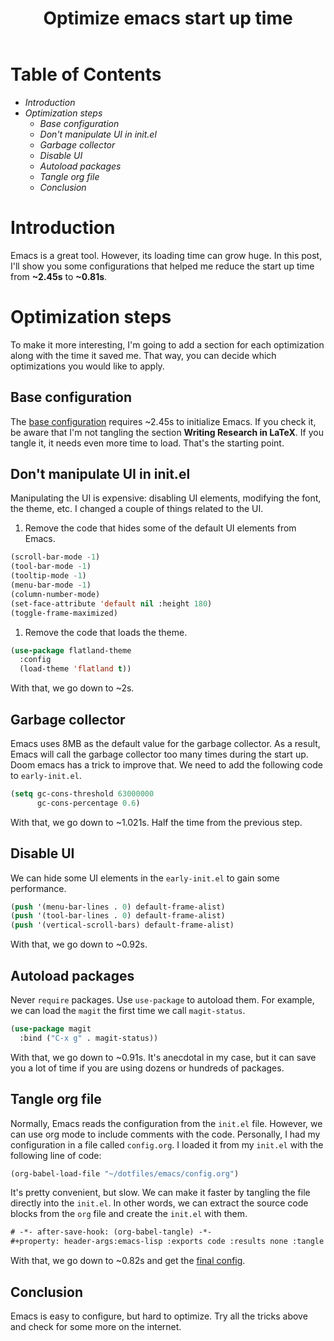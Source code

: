 #+title: Optimize emacs start up time
#+hugo_publishdate: 2023-11-18
#+options: tags:nil

* Table of Contents                                               :TOC_5_org:
- [[Introduction][Introduction]]
- [[Optimization steps][Optimization steps]]
  - [[Base configuration][Base configuration]]
  - [[Don't manipulate UI in init.el][Don't manipulate UI in init.el]]
  - [[Garbage collector][Garbage collector]]
  - [[Disable UI][Disable UI]]
  - [[Autoload packages][Autoload packages]]
  - [[Tangle org file][Tangle org file]]
  - [[Conclusion][Conclusion]]

* Introduction

Emacs is a great tool. However, its loading time can grow huge. In this post, I'll show you some configurations that helped me reduce the start up time from *~2.45s* to *~0.81s*.

* Optimization steps

To make it more interesting, I'm going to add a section for each optimization along with the time it saved me. That way, you can decide which optimizations you would like to apply.

** Base configuration

The [[https://github.com/danielorihuela/dotfiles/blob/master/emacs/config.org][base configuration]] requires ~2.45s to initialize Emacs. If you check it, be aware that I'm not tangling the section *Writing Research in LaTeX*. If you tangle it, it needs even more time to load. That's the starting point.

#+attr_html: :width 300px 
#+attr_html: :class centered-image
[[/images/speed-up-emacs-init/base.png]]

** Don't manipulate UI in init.el

Manipulating the UI is expensive: disabling UI elements, modifying the font, the theme, etc. I changed a couple of things related to the UI.

1. Remove the code that hides some of the default UI elements from Emacs.

#+begin_src emacs-lisp
  (scroll-bar-mode -1)
  (tool-bar-mode -1)
  (tooltip-mode -1)
  (menu-bar-mode -1)
  (column-number-mode)
  (set-face-attribute 'default nil :height 180)
  (toggle-frame-maximized)
#+end_src

2. Remove the code that loads the theme.

#+begin_src emacs-lisp
  (use-package flatland-theme
    :config
    (load-theme 'flatland t))
#+end_src

With that, we go down to ~2s.

#+attr_html: :width 300px 
#+attr_html: :class centered-image
[[/images/speed-up-emacs-init/no-ui.png]]

** Garbage collector

Emacs uses 8MB as the default value for the garbage collector. As a result, Emacs will call the garbage collector too many times during the start up. Doom emacs has a trick to improve that. We need to add the following code to ~early-init.el~.

#+begin_src emacs-lisp
(setq gc-cons-threshold 63000000
      gc-cons-percentage 0.6)
#+end_src

With that, we go down to ~1.021s. Half the time from the previous step.

#+attr_html: :width 200px 
#+attr_html: :class centered-image
[[/images/speed-up-emacs-init/early-init-gc.png]]

** Disable UI

We can hide some UI elements in the ~early-init.el~ to gain some performance.

#+begin_src emacs-lisp
  (push '(menu-bar-lines . 0) default-frame-alist)
  (push '(tool-bar-lines . 0) default-frame-alist)
  (push '(vertical-scroll-bars) default-frame-alist)
#+end_src

With that, we go down to ~0.92s.

#+attr_html: :width 200px 
#+attr_html: :class centered-image
[[/images/speed-up-emacs-init/early-init-disable-ui.png]]

** Autoload packages

Never ~require~ packages. Use ~use-package~ to autoload them. For example, we can load the ~magit~ the first time we call ~magit-status~. 

#+begin_src emacs-lisp
  (use-package magit
    :bind ("C-x g" . magit-status))
#+end_src

With that, we go down to ~0.91s. It's anecdotal in my case, but it can save you a lot of time if you are using dozens or hundreds of packages.

#+attr_html: :width 200px 
#+attr_html: :class centered-image
[[/images/speed-up-emacs-init/config-org-autoload.png]]


** Tangle org file

Normally, Emacs reads the configuration from the ~init.el~ file. However, we can use org mode to include comments with the code. Personally, I had my configuration in a file called ~config.org~. I loaded it from my ~init.el~ with the following line of code:

#+begin_src emacs-lisp
  (org-babel-load-file "~/dotfiles/emacs/config.org")
#+end_src

It's pretty convenient, but slow. We can make it faster by tangling the file directly into the ~init.el~. In other words, we can extract the source code blocks from the ~org~ file and create the ~init.el~ with them.

#+begin_src emacs-lisp
  # -*- after-save-hook: (org-babel-tangle) -*-
  #+property: header-args:emacs-lisp :exports code :results none :tangle init.el
#+end_src

With that, we go down to ~0.82s and get the [[https://github.com/danielorihuela/dotfiles/blob/master/emacs/config.org][final config]].

#+attr_html: :width 200px 
#+attr_html: :class centered-image
[[/images/speed-up-emacs-init/config-org-tangle.png]]

** Conclusion

Emacs is easy to configure, but hard to optimize. Try all the tricks above and check for some more on the internet.
